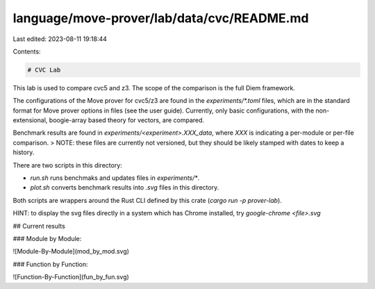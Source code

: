 language/move-prover/lab/data/cvc/README.md
===========================================

Last edited: 2023-08-11 19:18:44

Contents:

.. code-block:: md

    # CVC Lab

This lab is used to compare cvc5 and z3. The scope of the comparison is the full Diem framework.

The configurations of the Move prover for cvc5/z3 are found in the `experiments/*.toml` files, which
are in the standard format for Move prover options in files (see the user guide). Currently, only
basic configurations, with the non-extensional, boogie-array based theory for vectors, are compared.

Benchmark results are found in `experiments/<experiment>.XXX_data`, where `XXX` is indicating a
per-module or per-file comparison.
> NOTE: these files are currently not versioned, but they should be likely stamped with dates to keep a history.

There are two scripts in this directory:

- `run.sh` runs benchmaks and updates files in `experiments/*`.
- `plot.sh` converts benchmark results into `.svg` files in this directory.

Both scripts are wrappers around the Rust CLI defined by this crate (`cargo run -p prover-lab`).

HINT: to display the svg files directly in a system which has Chrome installed, try
`google-chrome <file>.svg`

## Current results

### Module by Module:

![Module-By-Module](mod_by_mod.svg)

### Function by Function:

![Function-By-Function](fun_by_fun.svg)


